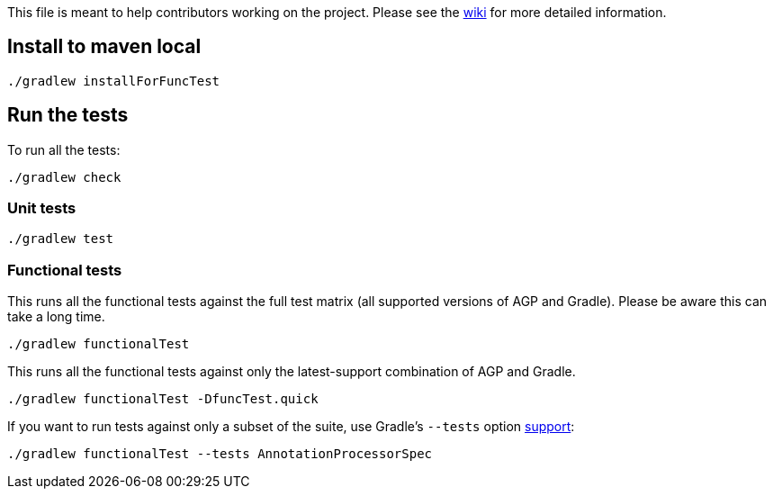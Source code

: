 This file is meant to help contributors working on the project. Please see the https://github.com/autonomousapps/dependency-analysis-android-gradle-plugin/wiki/Contributing-&-Debugging[wiki] for more detailed information.

== Install to maven local
----
./gradlew installForFuncTest
----
== Run the tests
To run all the tests:
----
./gradlew check
----
=== Unit tests
----
./gradlew test
----
=== Functional tests
This runs all the functional tests against the full test matrix (all supported versions of AGP and
Gradle). Please be aware this can take a long time.
----
./gradlew functionalTest
----
This runs all the functional tests against only the latest-support combination of AGP and Gradle.
----
./gradlew functionalTest -DfuncTest.quick
----
If you want to run tests against only a subset of the suite, use Gradle's `--tests` option
https://docs.gradle.org/current/userguide/java_testing.html#simple_name_pattern[support]:
----
./gradlew functionalTest --tests AnnotationProcessorSpec
----
